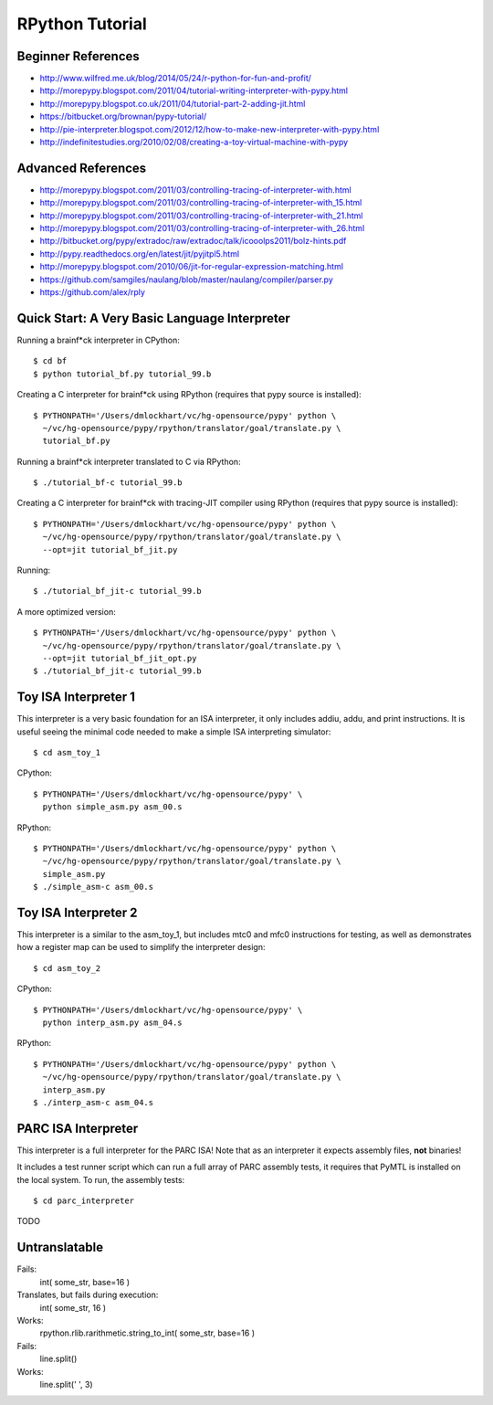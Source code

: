 ========================================================================
RPython Tutorial
========================================================================

------------------------------------------------------------------------
Beginner References
------------------------------------------------------------------------

- http://www.wilfred.me.uk/blog/2014/05/24/r-python-for-fun-and-profit/
- http://morepypy.blogspot.com/2011/04/tutorial-writing-interpreter-with-pypy.html
- http://morepypy.blogspot.co.uk/2011/04/tutorial-part-2-adding-jit.html
- https://bitbucket.org/brownan/pypy-tutorial/
- http://pie-interpreter.blogspot.com/2012/12/how-to-make-new-interpreter-with-pypy.html
- http://indefinitestudies.org/2010/02/08/creating-a-toy-virtual-machine-with-pypy

------------------------------------------------------------------------
Advanced References
------------------------------------------------------------------------

- http://morepypy.blogspot.com/2011/03/controlling-tracing-of-interpreter-with.html
- http://morepypy.blogspot.com/2011/03/controlling-tracing-of-interpreter-with_15.html
- http://morepypy.blogspot.com/2011/03/controlling-tracing-of-interpreter-with_21.html
- http://morepypy.blogspot.com/2011/03/controlling-tracing-of-interpreter-with_26.html
- http://bitbucket.org/pypy/extradoc/raw/extradoc/talk/icooolps2011/bolz-hints.pdf
- http://pypy.readthedocs.org/en/latest/jit/pyjitpl5.html
- http://morepypy.blogspot.com/2010/06/jit-for-regular-expression-matching.html
- https://github.com/samgiles/naulang/blob/master/naulang/compiler/parser.py
- https://github.com/alex/rply

------------------------------------------------------------------------
Quick Start: A Very Basic Language Interpreter
------------------------------------------------------------------------

Running a brainf*ck interpreter in CPython::

  $ cd bf
  $ python tutorial_bf.py tutorial_99.b

Creating a C interpreter for brainf*ck using RPython
(requires that pypy source is installed):: 

  $ PYTHONPATH='/Users/dmlockhart/vc/hg-opensource/pypy' python \
    ~/vc/hg-opensource/pypy/rpython/translator/goal/translate.py \
    tutorial_bf.py

Running a brainf*ck interpreter translated to C via RPython::

  $ ./tutorial_bf-c tutorial_99.b

Creating a C interpreter for brainf*ck with tracing-JIT compiler using
RPython (requires that pypy source is installed):: 

  $ PYTHONPATH='/Users/dmlockhart/vc/hg-opensource/pypy' python \
    ~/vc/hg-opensource/pypy/rpython/translator/goal/translate.py \
    --opt=jit tutorial_bf_jit.py

Running::

  $ ./tutorial_bf_jit-c tutorial_99.b

A more optimized version::

  $ PYTHONPATH='/Users/dmlockhart/vc/hg-opensource/pypy' python \
    ~/vc/hg-opensource/pypy/rpython/translator/goal/translate.py \
    --opt=jit tutorial_bf_jit_opt.py
  $ ./tutorial_bf_jit-c tutorial_99.b

------------------------------------------------------------------------
Toy ISA Interpreter 1
------------------------------------------------------------------------

This interpreter is a very basic foundation for an ISA interpreter, it
only includes addiu, addu, and print instructions.  It is useful seeing
the minimal code needed to make a simple ISA interpreting simulator::

  $ cd asm_toy_1

CPython::

  $ PYTHONPATH='/Users/dmlockhart/vc/hg-opensource/pypy' \
    python simple_asm.py asm_00.s

RPython::

  $ PYTHONPATH='/Users/dmlockhart/vc/hg-opensource/pypy' python \
    ~/vc/hg-opensource/pypy/rpython/translator/goal/translate.py \
    simple_asm.py
  $ ./simple_asm-c asm_00.s

------------------------------------------------------------------------
Toy ISA Interpreter 2
------------------------------------------------------------------------

This interpreter is a similar to the asm_toy_1, but includes mtc0 and
mfc0 instructions for testing, as well as demonstrates how a register
map can be used to simplify the interpreter design::

  $ cd asm_toy_2

CPython::

  $ PYTHONPATH='/Users/dmlockhart/vc/hg-opensource/pypy' \
    python interp_asm.py asm_04.s

RPython::

  $ PYTHONPATH='/Users/dmlockhart/vc/hg-opensource/pypy' python \
    ~/vc/hg-opensource/pypy/rpython/translator/goal/translate.py \
    interp_asm.py
  $ ./interp_asm-c asm_04.s

------------------------------------------------------------------------
PARC ISA Interpreter
------------------------------------------------------------------------

This interpreter is a full interpreter for the PARC ISA! Note that as
an interpreter it expects assembly files, **not** binaries!

It includes a test runner script which can run a full array of PARC
assembly tests, it requires that PyMTL is installed on the local system.
To run, the assembly tests::

  $ cd parc_interpreter

TODO


------------------------------------------------------------------------
Untranslatable
------------------------------------------------------------------------

Fails:
  int( some_str, base=16 )
Translates, but fails during execution:
  int( some_str, 16 )
Works:
  rpython.rlib.rarithmetic.string_to_int( some_str, base=16 )

Fails:
  line.split()
Works:
  line.split(' ', 3)

